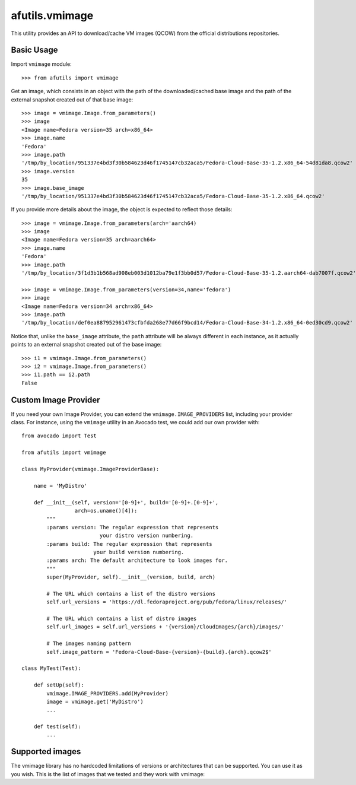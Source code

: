 afutils.vmimage
=====================

This utility provides an API to download/cache VM images (QCOW) from the
official distributions repositories.

Basic Usage
-----------

Import ``vmimage`` module::

    >>> from afutils import vmimage

Get an image, which consists in an object with the path of the downloaded/cached
base image and the path of the external snapshot created out of that base
image::

    >>> image = vmimage.Image.from_parameters()
    >>> image
    <Image name=Fedora version=35 arch=x86_64>
    >>> image.name
    'Fedora'
    >>> image.path
    '/tmp/by_location/951337e4bd3f30b584623d46f1745147cb32aca5/Fedora-Cloud-Base-35-1.2.x86_64-54d81da8.qcow2'
    >>> image.version
    35
    >>> image.base_image
    '/tmp/by_location/951337e4bd3f30b584623d46f1745147cb32aca5/Fedora-Cloud-Base-35-1.2.x86_64.qcow2'

If you provide more details about the image, the object is expected to
reflect those details::

    >>> image = vmimage.Image.from_parameters(arch='aarch64)
    >>> image
    <Image name=Fedora version=35 arch=aarch64>
    >>> image.name
    'Fedora'
    >>> image.path
    '/tmp/by_location/3f1d3b1b568ad908eb003d1012ba79e1f3bb0d57/Fedora-Cloud-Base-35-1.2.aarch64-dab7007f.qcow2'

    >>> image = vmimage.Image.from_parameters(version=34,name='fedora')
    >>> image
    <Image name=Fedora version=34 arch=x86_64>
    >>> image.path
    '/tmp/by_location/def0ea887952961473cfbfda268e77d66f9bcd14/Fedora-Cloud-Base-34-1.2.x86_64-0ed30cd9.qcow2'

Notice that, unlike the ``base_image`` attribute, the ``path`` attribute
will be always different in each instance, as it actually points to an
external snapshot created out of the base image::

    >>> i1 = vmimage.Image.from_parameters()
    >>> i2 = vmimage.Image.from_parameters()
    >>> i1.path == i2.path
    False

Custom Image Provider
---------------------

If you need your own Image Provider, you can extend the
``vmimage.IMAGE_PROVIDERS`` list, including your provider class. For instance,
using the ``vmimage`` utility in an Avocado test, we could add our own provider
with::

    from avocado import Test

    from afutils import vmimage

    class MyProvider(vmimage.ImageProviderBase):

        name = 'MyDistro'

        def __init__(self, version='[0-9]+', build='[0-9]+.[0-9]+',
                     arch=os.uname()[4]):
            """
            :params version: The regular expression that represents
                             your distro version numbering.
            :params build: The regular expression that represents
                           your build version numbering.
            :params arch: The default architecture to look images for.
            """
            super(MyProvider, self).__init__(version, build, arch)

            # The URL which contains a list of the distro versions
            self.url_versions = 'https://dl.fedoraproject.org/pub/fedora/linux/releases/'

            # The URL which contains a list of distro images
            self.url_images = self.url_versions + '{version}/CloudImages/{arch}/images/'

            # The images naming pattern
            self.image_pattern = 'Fedora-Cloud-Base-{version}-{build}.{arch}.qcow2$'

    class MyTest(Test):

        def setUp(self):
            vmimage.IMAGE_PROVIDERS.add(MyProvider)
            image = vmimage.get('MyDistro')
            ...

        def test(self):
            ...

.. _afutils.vmimage.supported_images:

Supported images
----------------
The vmimage library has no hardcoded limitations of versions or architectures
that can be supported. You can use it as you wish. This is the list of images
that we tested and they work with vmimage:


.. csv-table::
    :file: ./data/vmimage/supported_images.csv
    :header-rows: 1
